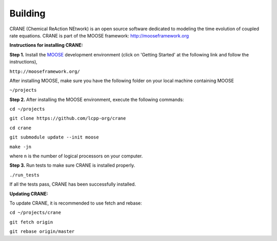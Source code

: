Building
========

CRANE (Chemical ReAction NEtwork) is an open source software dedicated to 
modeling the time evolution of coupled rate equations. 
CRANE is part of the MOOSE framework: `http://mooseframework.org <http://mooseframework.org>`_

**Instructions for installing CRANE:**

**Step 1.** Install the `MOOSE <http://mooseframework.org/>`_ development environment (click on 'Getting Started' at the following link and follow the instructions),

``http://mooseframework.org/``

After installing MOOSE, make sure you have the following folder on your local machine containing MOOSE

``~/projects``

**Step 2.** After installing the MOOSE environment, execute the following commands:

``cd ~/projects``

``git clone https://github.com/lcpp-org/crane``

``cd crane``

``git submodule update --init moose``

``make -jn`` 

where ``n`` is the number of logical processors on your computer. 

**Step 3.**
Run tests to make sure CRANE is installed properly. 

``./run_tests``

If all the tests pass, CRANE has been successfully installed. 

**Updating CRANE:**

To update CRANE, it is recommended to use fetch and rebase:

``cd ~/projects/crane``

``git fetch origin``

``git rebase origin/master``
